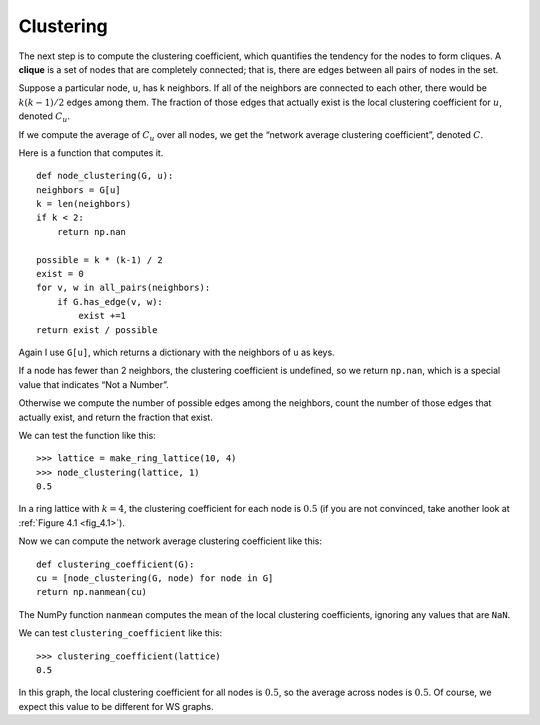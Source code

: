 Clustering
----------

.. _4.6:

The next step is to compute the clustering coefficient, which quantifies the tendency for the nodes to form cliques. A **clique** is a set of nodes that are completely connected; that is, there are edges between all pairs of nodes in the set.

Suppose a particular node, ``u``, has k neighbors. If all of the neighbors are connected to each other, there would be :math:`k(k−1)/2` edges among them. The fraction of those edges that actually exist is the local clustering coefficient for :math:`u`, denoted :math:`C_u`.

If we compute the average of :math:`C_u` over all nodes, we get the “network average clustering coefficient”, denoted :math:`C`.

Here is a function that computes it.

::

    def node_clustering(G, u):
    neighbors = G[u]
    k = len(neighbors)
    if k < 2:
        return np.nan

    possible = k * (k-1) / 2
    exist = 0
    for v, w in all_pairs(neighbors):
        if G.has_edge(v, w):
            exist +=1
    return exist / possible

Again I use ``G[u]``, which returns a dictionary with the neighbors of ``u`` as keys.

If a node has fewer than 2 neighbors, the clustering coefficient is undefined, so we return ``np.nan``, which is a special value that indicates “Not a Number”.

Otherwise we compute the number of possible edges among the neighbors, count the number of those edges that actually exist, and return the fraction that exist.

We can test the function like this:

::

    >>> lattice = make_ring_lattice(10, 4)
    >>> node_clustering(lattice, 1)
    0.5

In a ring lattice with :math:`k=4`, the clustering coefficient for each node is :math:`0.5` (if you are not convinced, take another look at :ref:`Figure 4.1 <fig_4.1>`).

Now we can compute the network average clustering coefficient like this:

::

    def clustering_coefficient(G):
    cu = [node_clustering(G, node) for node in G]
    return np.nanmean(cu)

The NumPy function ``nanmean`` computes the mean of the local clustering coefficients, ignoring any values that are ``NaN``.

We can test ``clustering_coefficient`` like this:

::
    
    >>> clustering_coefficient(lattice)
    0.5

In this graph, the local clustering coefficient for all nodes is :math:`0.5`, so the average across nodes is :math:`0.5`. Of course, we expect this value to be different for WS graphs.

.. fillintheblank:: question_4.6.1
        :casei:

        If a node has fewer than ``|blank|`` neighbors, the clustering coefficient is ``|blank|``, so we return np.nan, which is a special value that indicates ``|blank|``.

        - :2: Correct!
          :x: Try again
        - :undefined: Correct!
          :x: Try again
        - :not a number: Correct!
          :x: Try again


